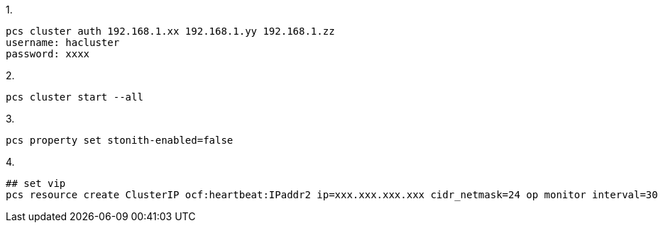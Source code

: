 
1.
[code]
----
pcs cluster auth 192.168.1.xx 192.168.1.yy 192.168.1.zz
username: hacluster
password: xxxx
----

2.
[code]
----
pcs cluster start --all
----

3.
[code]
----
pcs property set stonith-enabled=false
----

4.
[code]
----
## set vip
pcs resource create ClusterIP ocf:heartbeat:IPaddr2 ip=xxx.xxx.xxx.xxx cidr_netmask=24 op monitor interval=30
----